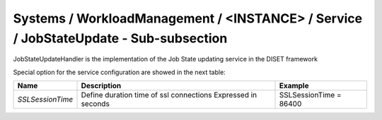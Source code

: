 Systems / WorkloadManagement / <INSTANCE> / Service / JobStateUpdate - Sub-subsection
=====================================================================================

JobStateUpdateHandler is the implementation of the Job State updating service in the DISET framework

Special option for the service configuration are showed in the next table:

+------------------+-----------------------------------------+------------------------+
| **Name**         | **Description**                         | **Example**            |
+------------------+-----------------------------------------+------------------------+
| *SSLSessionTime* | Define duration time of ssl connections | SSLSessionTime = 86400 |
|                  | Expressed in seconds                    |                        |
+------------------+-----------------------------------------+------------------------+
